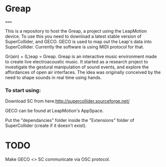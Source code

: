 * Greap
=====

This is a repository to host the Greap, a project using the LeapMotion device.
To use this you need to download a latest stable version of SuperCollider, and GECO.
GECO is used to map out the Leap's data into SuperCollider. Currently the software is using MIDI protocol for that.

Gr(ain) + (L)eap = Greap. Greap is an interactive music environment made to create live electroacoustic music. It started as a research project to investigate the gestural manipulation of sound events, and explore the affordances of open air interfaces. The idea was originally conceived by the need to shape sounds in real time using hands.

*** To start using:
 Download SC from here:http://supercollider.sourceforge.net/

 GECO can be found at LeapMotion's AppSpace.

 Put the "dependancies" folder inside the "Extensions" folder of SuperCollider (create if it doesn't exist).

* TODO
Make GECO <> SC communicate via OSC protocol.
